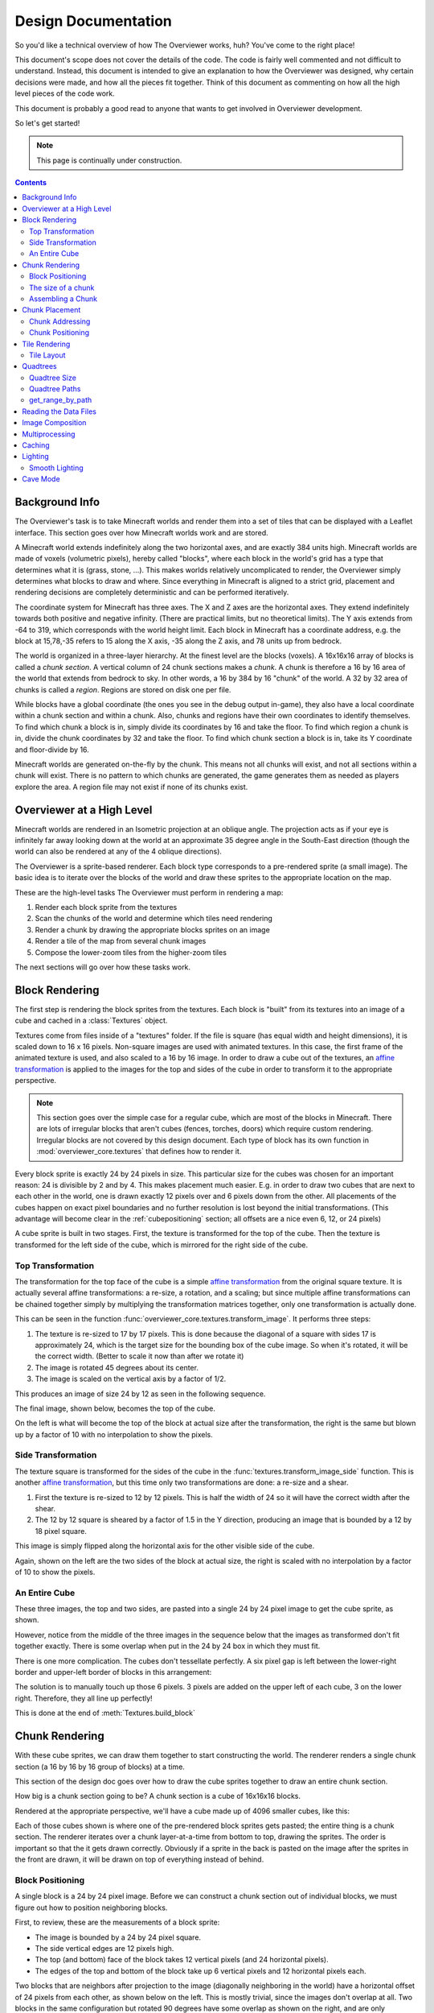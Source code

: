 ====================
Design Documentation
====================
So you'd like a technical overview of how The Overviewer works, huh? You've come
to the right place!

This document's scope does not cover the details of the code. The code is fairly
well commented and not difficult to understand. Instead, this document is
intended to give an explanation to how the Overviewer was designed, why certain
decisions were made, and how all the pieces fit together. Think of this document
as commenting on how all the high level pieces of the code work.

This document is probably a good read to anyone that wants to get involved in
Overviewer development.

So let's get started!

.. note::

    This page is continually under construction.

.. contents::

Background Info
===============

The Overviewer's task is to take Minecraft worlds and render them into a set of
tiles that can be displayed with a Leaflet interface. This section goes over how
Minecraft worlds work and are stored.

A Minecraft world extends indefinitely along the two horizontal axes, and are
exactly 384 units high. Minecraft worlds are made of voxels (volumetric pixels),
hereby called "blocks", where each block in the world's grid has a type that
determines what it is (grass, stone, ...).  This makes worlds relatively
uncomplicated to render, the Overviewer simply determines what blocks to draw
and where. Since everything in Minecraft is aligned to a strict grid, placement
and rendering decisions are completely deterministic and can be performed
iteratively.

The coordinate system for Minecraft has three axes. The X and Z axes are the
horizontal axes. They extend indefinitely towards both positive and negative
infinity. (There are practical limits, but no theoretical limits). The Y axis
extends from -64 to 319, which corresponds with the world height limit. Each
block in Minecraft has a coordinate address, e.g. the block at 15,78,-35 refers
to 15 along the X axis, -35 along the Z axis, and 78 units up from bedrock.

The world is organized in a three-layer hierarchy. At the finest level are the
blocks (voxels). A 16x16x16 array of blocks is called a *chunk section*. A
vertical column of 24 chunk sections makes a *chunk*. A chunk is therefore a 16
by 16 area of the world that extends from bedrock to sky. In other words, a 16
by 384 by 16 "chunk" of the world. A 32 by 32 area of chunks is called a
*region*. Regions are stored on disk one per file.

While blocks have a global coordinate (the ones you see in the debug output
in-game), they also have a local coordinate within a chunk section and within a
chunk. Also, chunks and regions have their own coordinates to identify
themselves. To find which chunk a block is in, simply divide its coordinates by
16 and take the floor. To find which region a chunk is in, divide the chunk
coordinates by 32 and take the floor. To find which chunk section a block is in,
take its Y coordinate and floor-divide by 16.

Minecraft worlds are generated on-the-fly by the chunk. This means not all
chunks will exist, and not all sections within a chunk will exist. There is no
pattern to which chunks are generated, the game generates them as needed as
players explore the area. A region file may not exist if none of its chunks
exist.

Overviewer at a High Level
==========================

Minecraft worlds are rendered in an Isometric projection at an oblique angle.
The projection acts as if your eye is infinitely far away looking down at the
world at an approximate 35 degree angle in the South-East direction (though the
world can also be rendered at any of the 4 oblique directions).

.. image:: screenshot.png
    :alt: A screenshot of Overviewer output

The Overviewer is a sprite-based renderer. Each block type corresponds to a
pre-rendered sprite (a small image). The basic idea is to iterate over the
blocks of the world and draw these sprites to the appropriate location on the
map.

These are the high-level tasks The Overviewer must perform in rendering a map:

1. Render each block sprite from the textures
2. Scan the chunks of the world and determine which tiles need rendering
3. Render a chunk by drawing the appropriate blocks sprites on an image
4. Render a tile of the map from several chunk images
5. Compose the lower-zoom tiles from the higher-zoom tiles

The next sections will go over how these tasks work.

Block Rendering
===============
.. This section shows how each block is pre-rendered

The first step is rendering the block sprites from the textures. Each block is
"built" from its textures into an image of a cube and cached in a
:class:`Textures` object.

Textures come from files inside of a "textures" folder.  If the file is square (has equal width
and height dimensions), it is scaled down to 16 x 16 pixels.  Non-square images are used with animated
textures.  In this case, the first frame of the animated texture is used, and also scaled to a 16 by 16 image.
In order to draw a cube out of the textures, an `affine transformation`_ is applied to
the images for the top and sides of the cube in order to transform it to the
appropriate perspective.

.. note::

    This section goes over the simple case for a regular cube, which are most of
    the blocks in Minecraft. There are lots of irregular blocks that aren't
    cubes (fences, torches, doors) which require custom rendering. Irregular
    blocks are not covered by this design document. Each type of block has its
    own function in :mod:`overviewer_core.textures` that defines how to render
    it.

.. image:: blockrendering/texturecubing.png
    :alt: A texture gets rendered into a cube

.. _affine transformation: http://en.wikipedia.org/wiki/Affine_transformation

Every block sprite is exactly 24 by 24 pixels in size. This particular size for
the cubes was chosen for an important reason: 24 is divisible by 2 and by 4.
This makes placement much easier. E.g. in order to draw two cubes that are next
to each other in the world, one is drawn exactly 12 pixels over and 6 pixels
down from the other. All placements of the cubes happen on exact pixel
boundaries and no further resolution is lost beyond the initial transformations.
(This advantage will become clear in the :ref:`cubepositioning` section; all
offsets are a nice even 6, 12, or 24 pixels)

A cube sprite is built in two stages. First, the texture is transformed for the
top of the cube. Then the texture is transformed for the left side of the cube,
which is mirrored for the right side of the cube.

Top Transformation
------------------

The transformation for the top face of the cube is a simple `affine
transformation`_ from the original square texture. It is actually several affine
transformations: a re-size, a rotation, and a scaling; but since multiple affine
transformations can be chained together simply by multiplying the transformation
matrices together, only one transformation is actually done.

This can be seen in the function
:func:`overviewer_core.textures.transform_image`. It performs three steps:

1. The texture is re-sized to 17 by 17 pixels. This is done because the diagonal
   of a square with sides 17 is approximately 24, which is the target size for
   the bounding box of the cube image. So when it's rotated, it will be the
   correct width. (Better to scale it now than after we rotate it)

2. The image is rotated 45 degrees about its center.

3. The image is scaled on the vertical axis by a factor of 1/2.

This produces an image of size 24 by 12 as seen in the following sequence.

.. image:: blockrendering/texturetopsteps.png
    :alt: The 4 steps for transforming a texture square into the top of the cube.

The final image, shown below, becomes the top of the cube.

.. image:: blockrendering/cube_top.png
    :alt: Top of the cube

On the left is what will become the top of the block at actual size after the
transformation, the right is the same but blown up by a factor of 10 with no
interpolation to show the pixels.

Side Transformation
-------------------

The texture square is transformed for the sides of the cube in the
:func:`textures.transform_image_side` function. This is another `affine
transformation`_, but this time only two transformations are done: a re-size and
a shear.

1. First the texture is re-sized to 12 by 12 pixels. This is half the width of
   24 so it will have the correct width after the shear.

2. The 12 by 12 square is sheared by a factor of 1.5 in the Y direction,
   producing an image that is bounded by a 12 by 18 pixel square.

.. image:: blockrendering/texturesidesteps.png
    :alt: Texture being sheared for the side of the cube.

This image is simply flipped along the horizontal axis for the other visible
side of the cube.

.. image:: blockrendering/cube_sides.png
    :alt: The sides of the block

Again, shown on the left are the two sides of the block at actual size, the
right is scaled with no interpolation by a factor of 10 to show the pixels.

An Entire Cube
--------------
These three images, the top and two sides, are pasted into a single 24 by 24
pixel image to get the cube sprite, as shown.

However, notice from the middle of the three images in the sequence below that
the images as transformed don't fit together exactly. There is some overlap when
put in the 24 by 24 box in which they must fit.

.. image:: blockrendering/cube_parts.png
    :alt: How the cube parts fit together

There is one more complication. The cubes don't tessellate perfectly. A six
pixel gap is left between the lower-right border and upper-left border of blocks
in this arrangement:

.. image:: blockrendering/tessellation.png
    :alt: Cubes don't tessellate perfectly

The solution is to manually touch up those 6 pixels. 3 pixels are added on the
upper left of each cube, 3 on the lower right. Therefore, they all line up
perfectly!

This is done at the end of :meth:`Textures.build_block`

.. image:: blockrendering/pixelfix.png
    :alt: The 6 pixels manually added to each cube.

Chunk Rendering
===============

With these cube sprites, we can draw them together to start constructing the
world. The renderer renders a single chunk section (a 16 by 16 by 16 group of
blocks) at a time.

This section of the design doc goes over how to draw the cube sprites together
to draw an entire chunk section.

How big is a chunk section going to be? A chunk section is a cube of 16x16x16
blocks.

Rendered at the appropriate perspective, we'll have a cube made up of 4096
smaller cubes, like this:

.. image:: cuberenderimgs/chunk_perspective.png
    :alt: Perspective rendering of a chunk section.

Each of those cubes shown is where one of the pre-rendered block sprites gets
pasted; the entire thing is a chunk section. The renderer iterates over a chunk
layer-at-a-time from bottom to top, drawing the sprites. The order is important
so that the it gets drawn correctly. Obviously if a sprite in the back is pasted
on the image after the sprites in the front are drawn, it will be drawn on top
of everything instead of behind.

.. _cubepositioning:

Block Positioning
-----------------

A single block is a 24 by 24 pixel image. Before we can construct a chunk
section out of individual blocks, we must figure out how to position neighboring
blocks.

First, to review, these are the measurements of a block sprite:

.. image:: cubepositionimgs/cube_measurements.png
    :alt: The measurements of a block sprite

* The image is bounded by a 24 by 24 pixel square.

* The side vertical edges are 12 pixels high.

* The top (and bottom) face of the block takes 12 vertical pixels (and 24
  horizontal pixels).

* The edges of the top and bottom of the block take up 6 vertical pixels and 12
  horizontal pixels each.

Two blocks that are neighbors after projection to the image (diagonally
neighboring in the world) have a horizontal offset of 24 pixels from each other,
as shown below on the left.  This is mostly trivial, since the images don't
overlap at all. Two blocks in the same configuration but rotated 90 degrees have
some overlap as shown on the right, and are only vertically offset by 12 pixels.

.. image:: cubepositionimgs/cube_horizontal_offset.png
    :alt: Two blocks horizontally positioned are offset by 24 pixels on the X axis.

Now for something slightly less intuitive: two blocks that are stacked on top of
each other in the world. One is rendered lower on the vertical axis of the
image, but by how much?

.. image:: cubepositionimgs/cube_stacking.png
    :alt: Two blocks stacked are offset in the image by 12 pixels.

Interestingly enough, due to the projection, this is exactly the same offset as
the situation above for diagonally neighboring blocks. The block outlined in green
is drawn 12 pixels below the other one. Only the order that the blocks are drawn
is different.

And finally, what about blocks that are next to each other in the world ---
diagonally next to each other in the image?

.. image:: cubepositionimgs/cube_neighbors.png
    :alt: Cubes that are neighbors are offset by 12 on the X and 6 on the Y

The block outlined in green is offset on the horizontal axis by half the block
width, or 12 pixels. It is offset on the vertical axis by half the height of the
block's top, or 6 pixels. For the other 3 directions this could go, the
directions of the offsets are changed, but the amounts are the same.

The size of a chunk
-------------------
Now that we know how to place blocks relative to each other, we can begin to
construct an entire chunk section.

Since the block sprites are 24 by 24 pixels, and the diagonal of the 16 by 16
grid is 16 squares, the width of one rendered chunk section will be 384 pixels.
Just considering the top layer of blocks within a section:

.. image:: cuberenderimgs/chunk_width.png
    :alt: Illustrating the width of a single chunk

Since blocks next to each other in the same "diagonal row" are offset by 24
pixels, this is trivially calculated.

The height is a bit more tricky to calculate. Let's start by calculating the
height of a single stack of 16 blocks.

The non-overlapping edge of each block sprite is 12 pixels high. Since there are
16 blocks in this stack, that's 192 pixels high. There are also 6 additional
pixels at the top and bottom of the stack as shown, giving a total height of 204
pixels.

.. image:: cuberenderimgs/cube_stack16.png
    :alt: A stack of 16 cubes takes 204 vertical pixels to draw.

But that's just for one column of blocks. What about the entire chunk section?
Take a look at this diagram:

.. image:: cuberenderimgs/chunk_height.png
    :alt: The highest and lowest positioned cubes in a chunk

The green highlighted blocks are the stack we calculated just above and have a
height of 204 pixels. The red highlighted blocks each take 12 pixels of vertical
space on the image, and there are 15 of them. So 204 + 12*15 is 384 pixels.

So the total size of a chunk section in pixels is 384 wide by 384 tall.

Assembling a Chunk
------------------

Now that we know how to place blocks, here's how they are arranged to form an
entire chunk section. The coordinate system is arranged as shown, with the
origin being at the left corner.

.. image:: cubepositionimgs/chunk_coords.png
    :alt: Illustrating how cubes are addressed in a chunk

To ensure that block closer to the viewer are drawn on top while blocks that
should be obstructed are drawn are hidden, the blocks are drawn one layer at a
time from bottom to top (Y=0 to Y=23, corresponding to sections Y=-4 to Y=19)
and from back to front.

From the data file on disk, block information in a chunk is a three-dimensional
array of bytes, each representing a `block id
<http://www.minecraftwiki.net/wiki/Data_values#Block_IDs_.28Minecraft_Beta.29>`_.
The process of assembling a chunk is simply a matter of iterating over this
array, reading the blockid values, looking up the appropriate sprite, and
pasting it on the chunk image at the appropriate location.

Chunk Placement
===============
.. Covers the placement of chunk images on a tile

Now that we know how to draw a single chunk, let's move on to how to place
chunks relative to each other.

Before we get started, let's take a moment to remember that one chunk section is
only 1/24th of a chunk:

.. image:: tilerendering/entirechunk.png
    :alt: An entire chunk

A chunk is 24 chunk sections stacked together.

Since this is pretty tall, the diagrams in this section are simplified to only
show the *top face* of a chunk, as shown in green here:

.. image:: tilerendering/topofchunk.png
    :alt: The top of a chunk is highlighted

This makes it easier and less cumbersome to describe how to place chunks
together on a tile. Just remember that chunks are actually very tall and extend
down far beyond the drawn diamonds in these diagrams.

Chunk Addressing
----------------

Chunks in Minecraft have an X,Z address, with the origin at 0,0 and extending to
positive and negative infinity on both axes (Recall from the introduction that
chunk addresses are simply the block addresses divided by 16). Since we're going
to render at a diagonal perspective, it is convenient to perform a change of
coordinate system. For that, we translate X,Z coordinates into column,row
coordinates. Consider this grid showing 25 chunks around the origin. They are
labeled with their X,Z chunk addresses.

.. image:: tilerendering/chunkgrid.png
    :alt: A grid of 5x5 chunks showing how chunks are addressed.

Now, we want to transform each chunk to a row/column address as shown here:

.. image:: tilerendering/chunkgridwithrowcol.png
    :alt: A grid of 5x5 chunks showing how chunks are addressed.

So the chunk at address 0,0 would be at col 0, row 0; while the chunk at address
1,1 would be at col 2, row 0. The intersection of the red and green lines
addresses the chunk in col,row format.

.. note::

    As a consequence of this addressing scheme, there is no chunk at e.g. column
    1 row 0. There are some col,row addresses that lie between chunks, and
    therefore do not correspond to a chunk. (as can be seen where the red/green
    lines intersect at a chunk boundary instead of the middle of a chunk).

So how does one translate between them? It turns out that a chunk's column
address is simply the sum of the X and the Z coordinate, while the row is the
difference. Try it!

::

    col = X + Z
    row = Z - X

    X = (col - row) / 2
    Z = (col + row) / 2

Chunk Positioning
-----------------

This section will seem very familiar to the block positioning. In fact, it is
exactly the same but with different numbers (because blocks and chunk sections
have the exact same proportions), so let's speed through this.

A chunk's top face is 384 pixels wide by 192 pixels tall. They therefore have
these offsets from their neighbors:

.. image:: tilerendering/chunkpositioning.png
    :alt: Chunk positioning diagram


Tile Rendering
==============

Now that we know how to translate chunk coordinates to col/row coordinates, and
know how to calculate the offset from the origin on the final image, we could
easily draw the chunks in one large image. However, for large worlds, that would
quickly become too much data to handle at once. (Early versions of the
Overviewer did this, but the large, unwieldy images quickly motivated the
development of rendering to individual tiles).

Hence choosing a technology like Google Maps or Leaflet, which draws small
tiles together to make it look like one large image, lets rendering even the
largest worlds possible. The Overviewer can draw each tile separately and not
have to load the entire map into memory at once. The next sections describe
how to determine which chunks to render in which tiles, and how to reason
about tile ↔ chunk mappings.

Tile Layout
-----------

Instead of rendering to one large image, chunks are rendered to small tiles.
Only a handful of chunks need to be rendered into each tile. The downside is
that chunks must be rendered multiple times for each tile they appear in, but
the upside is that arbitrarily sized maps can be viewed.

The Overviewer uses a tile size of 384 by 384 pixels. This is the same as the
size of a chunk section and is no coincidence. Just considering the top face of
a chunk, the 8 chunks directly below it get rendered into a tile in this
configuration:

.. image:: tilerendering/chunksintile.png
    :alt: The 8 chunks that get rendered into a tile

.. note::

    Don't forget that chunks are tall, so many more than 8 chunks get rendered
    into this tile. If you think about it, chunks from the rows *above* the ones
    in that diagram may have blocks that fall into this tile, since the diamonds
    in the diagram correspond to the *tops* of the chunks, and chunks extend
    *down*.

.. note::

    This is an important diagram and we'll be coming back to it. Make sure it makes
    sense. As a side note, if anything in this document *doesn't* make sense, please
    let us know in IRC or by filing an issue. I want these docs to be as clear as
    possible!

So the overall strategy is to convert all chunks into diagonal col,row
coordinates, then for each tile decide which chunks belong in it, then render
them in the appropriate place on the tile.

The rendering routines are actually passed a range of chunks to render, e.g.
rows 4-6, cols 20-24. The lower bound col,row chunk given in the range is
rendered at position 0,0 in the diagram above. That is, at offset -192,-96
pixels.

The rendering routines takes the given range of columns and rows, converts it
back into chunk coordinates, and renders the given 8 chunks plus all chunks from
the 24 rows above the given range (see the note below). The chunks are
positioned correctly with the above positioning rules, so any chunks that are
out of the bounds get rendered off the tile and don't affect the final image.
(There is therefore no penalty for rendering out-of-bounds chunks for a tile
except increased processing)

Since every other column of chunks is half-way in two tiles, they must be
rendered twice. Each neighboring tile is therefore only 2 columns over, not 3 as
one may suspect at first. Same goes for the rows: The next tile down is 4 rows
down, not 5.

To further illustrate this point, here are four tiles arranged on the grid of
chunks. Notice how the tiles are addressed by the col,row of the chunk in the
upper-left corner. Also notice how neighboring tiles are 2 columns apart but 4
rows apart.

.. image:: tilerendering/tilegrid.png
    :alt: 4 tiles arranged on the grid of chunks

Quadtrees
=========
.. About the tile output 

Tiles are rendered and stored in a quadtree on disk. Each node is a tile of the
world, and each node has four children representing a zoomed-in tile of the four
quadrants.

.. image:: tilerendering/4children.png
    :alt: A tile has 4 children, each is a zoomed-in tile of one of the quadrants.

The tree is generated from the bottom-up. The highest zoom level is rendered
directly from the chunks and the blocks, then four of those rendered tiles are
shrunk and concatenated to get the next zoom level. The tree is built up in this
way until the entire world is compressed down to a single tile.

We've already seen how tiles can be identified by the column,row range of the
chunks that make up the tile. More precisely, since tiles are always the same
size, the chunk that goes in the tile's 0,0 col,row slot identifies the tile.

Now, tiles are also identified by their path in the quadtree. For example,
``3/0/0/1/1/2.png`` refers to the tile starting at the base, under the third
quadrant, then the 0th quadrant, then the 0th, and so fourth.

Quadtree Size
-------------
The size of the quadtree must be known before it's generated, that way the code
knows where to save the images. This is easily calculated from a few
realizations. Each depth in the quadtree doubles the number of tiles in each
dimension, or, quadruples the total tiles. While there is only one tile at level
0, there are four at level 1, 16 at level 2, and 4^n at level n.

To find how deep the quadtree must be, we look at the size of the world. First
find the maximum and minimum row and column of the chunks. Just looking at
columns, let's say the maximum column is 82 and the minimum column is -136. A
zoom level of 6 will be 2^6 tile across and 2^6 tiles high at the highest level.

Since horizontally tiles are two chunks wide, multiply 2^6 by 2 to get the total
diameter of this map in chunks: 2*2^6. Is this wide enough for our map?

It turns out it isn't (2*2^6=128, 136+82=218). A zoom level of 7 is 2^7 tiles
across, or 2*2^7 chunks across. This turns out is wide enough (2*2^7 = 256),
however, Overviewer maps are always centered at point 0,0 in the world. This is
so tiles will always line up no mater how the map may expand in the future.

So zoom level 7 is *not* enough because, while the chunk diameter is wide
enough, it only extends half that far from the origin. The chunk *radius* is 2^7
(half the diameter) and 2^7=128 is not wide enough for the minimum column at
absolute position 136.

So this example requires zoom level 8 (at least in the horizontal direction.
The vertical direction must also be checked).

Quadtree Paths
--------------

To illustrate the relationship between tile col,row addresses and their path,
consider these 16 tiles from a depth 2 quadtree:

.. image:: quadtree/depth2addresses.png
    :alt: Addresses and paths for 16 tiles in a depth 2 tree

The top address in each tile is the col,row address, where the chunk outlined in
green in the center is at 0,0. The lower address in each tile is the path. The
first number indicates which quadrant the tile is in overall, and the second is
which quadrant within the first one.

get_range_by_path
-----------------
.. Explain the quadtree.QuadtreeGen._get_range_by_path method

Reading the Data Files
======================
..
    Covers how to extract the blocks of each chunk from the region files. Also
    covers the nbt file stuff.

Image Composition
=================
..
    Covers the issues I had with PIL's image composition and why we needed
    something fancier.

Multiprocessing
===============
..
    Covers how the Overviewer utilizes multiple processors to render faster

Caching
=======
.. How the overviewer determines what needs to be rendered and what doesn't

Lighting
========

Minecraft stores precomputed lighting information in the chunk files
themselves, so rendering shadows on the map is a simple matter of
interpreting this data, then adding a few extra steps to the render
process. These few extra steps may be found in
``rendermode-lighting.c`` or ``rendermode-smooth-lighting.c``,
depending on the exact method used.

Each chunk contains two lighting arrays, each of which contains one
value between 0 and 15 for each block. These two arrays are the
BlockLight array, containing light received from other blocks, and the
SkyLight array, containing light received from the sky. Storing these
two seperately makes it easier to switch between daytime and
nighttime. To turn these two values into one value between 0 and 1
representing how much light there is in a block, we use the following
equation (where l\ :sub:`b` and l\ :sub:`s` are the block light and
sky light values, respectively):

.. image:: lighting/light-eqn.png
    :alt: c = 0.8^{15 - min(l_b, l_s)}

For night lighting, the sky light values are shifted down by 11 before
this lighting coefficient is calculated.

Each block of light data applies to all the block faces that touch
it. So, each solid block doesn't receive lighting from the block it's
in, but from the three blocks it touches above, to the left, and to
the right. For transparent blocks with potentially strange shapes,
lighting is approximated by using the local block lighting on the
entire image.

.. image:: lighting/lighting-process.png
    :alt: The lighting process

For some blocks, notably half-steps and stairs, Minecraft doesn't
generate valid lighting data in the local block like it does for all
other transparent blocks. In these cases, the lighting data is
estimated by averaging data from nearby blocks. This is not an ideal
solution, but it produces acceptable results in almost all cases.

Smooth Lighting
---------------

In the smooth-lighting rendermode, solid blocks are lit per-vertex
instead of per-face. This is done by covering all three faces with a
quadralateral where each corner has a lighting value associated with
it. These lighting values are then smoothly interpolated across the
entire face.

To calculate these values on each corner, we look at lighting data in
the 8 blocks surrounding the corner, and ignore the 4 blocks behind
the face the corner belongs to. We then calculate the lighting
coefficient for all 4 remaining blocks as normal, and average them to
obtain the coefficient for the corner. This is repeated for all 4
corners on a given face, and for all visible faces.

.. image:: lighting/smooth-average.png
    :alt: An example face and vertex, with the 4 light sources.

The `ambient occlusion`_ effect so strongly associated with smooth
lighting in-game is a side effect of this method. Since solid blocks
have both light values set to 0, the lighting coefficient is very
close to 0. For vertices in corners, at least 1 (or more) of the 4
averaged lighting values is therefore 0, dragging the average down,
and creating the "dark corners" effect.

.. _ambient occlusion: http://en.wikipedia.org/wiki/Ambient_occlusion

Cave Mode
=========
